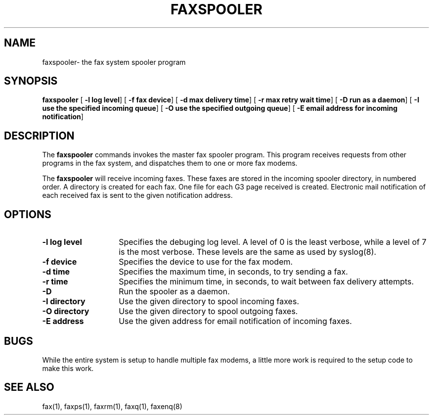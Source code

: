 .TH FAXSPOOLER 8 "10 July 1991"
.SH NAME
faxspooler\- the fax system spooler program

.SH SYNOPSIS
.B faxspooler
.RB [ " \-l log level" ]
.RB [ " \-f fax device" ]
.RB [ " \-d max delivery time" ]
.RB [ " \-r max retry wait time" ]
.RB [ " \-D run as a daemon" ]
.RB [ " \-I use the specified incoming queue" ]
.RB [ " \-O use the specified outgoing queue" ]
.RB [ " \-E email address for incoming notification" ]

.SH DESCRIPTION
The
.B faxspooler
commands invokes the master fax spooler program.  This program
receives requests from other programs in the fax system, and
dispatches them to one or more fax modems.

The
.B faxspooler
will receive incoming faxes.  These faxes are stored in the incoming
spooler directory, in numbered order.  A directory is created for each
fax.  One file for each G3 page received is created.  Electronic mail
notification of each received fax is sent to the given notification
address.

.SH OPTIONS
.TP 14
.B \-l log level
Specifies the debuging log level.  A level of 0 is the least verbose,
while a level of 7 is the most verbose.  These levels are the same
as used by syslog(8).
.TP
.B \-f device
Specifies the device to use for the fax modem.
.TP
.B \-d time
Specifies the maximum time, in seconds, to try sending a fax.
.TP
.B \-r time
Specifies the minimum time, in seconds, to wait between fax
delivery attempts.
.TP
.B \-D
Run the spooler as a daemon.
.TP
.B \-I directory
Use the given directory to spool incoming faxes.
.TP
.B \-O directory
Use the given directory to spool outgoing faxes.
.TP
.B \-E address
Use the given address for email notification of incoming faxes.

.SH BUGS
While the entire system is setup to handle multiple fax modems,
a little more work is required to the setup code to make this
work.

.SH SEE ALSO
fax(1), faxps(1), faxrm(1), faxq(1), faxenq(8)
